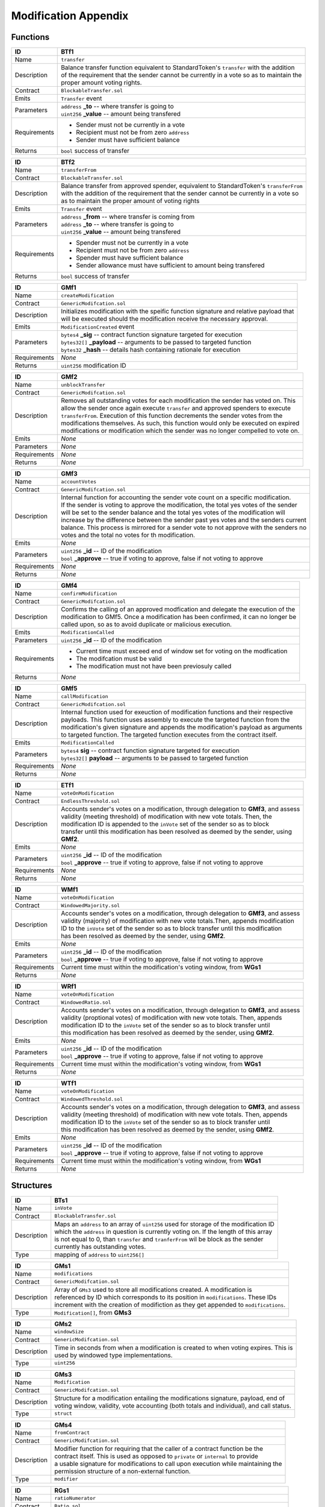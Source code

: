 .. index:: ! mod-appendix

.. _mod-appendix:


#####################
Modification Appendix
#####################

Functions
~~~~~~~~~

================    ====================================================
ID                  BTf1
================    ====================================================
Name                ``transfer``

Description         | Balance transfer function equivalent to StandardToken's ``transfer`` with the addition
                    | of the requirement that the sender cannot be currently in a vote so as to maintain the
                    | proper amount voting rights.


Contract            ``BlockableTransfer.sol``

Emits               ``Transfer`` event

Parameters          | ``address`` **_to** -- where transfer is going to
                    | ``uint256`` **_value** -- amount being transfered


Requirements        - Sender must not be currently in a vote
                    - Recipient must not be from zero ``address``
                    - Sender must have sufficient balance

Returns             ``bool`` success of transfer
================    ====================================================



================    ====================================================
ID                  BTf2
================    ====================================================
Name                ``transferFrom``

Contract            ``BlockableTransfer.sol``

Description         | Balance transfer from approved spender, equivalent to StandardToken's ``transferFrom``
                    | with the addition of the requirement that the sender cannot be currently in a vote so
                    | as to maintain the proper amount of voting rights


Emits               ``Transfer`` event

Parameters          | ``address`` **_from** -- where transfer is coming from
                    | ``address`` **_to** -- where transfer is going to
                    | ``uint256`` **_value** -- amount being transfered


Requirements        - Spender must not be currently in a vote
                    - Recipient must not be from zero ``address``
                    - Spender must have sufficient balance
                    - Sender allowance must have sufficient to amount being transfered

Returns             ``bool`` success of transfer
================    ====================================================



================    ====================================================
ID                  GMf1
================    ====================================================
Name                ``createModification``

Contract            ``GenericModifcation.sol``

Description         | Initializes modification with the speific function signature and relative payload that
                    | will be executed should the modification receive the necessary approval.


Emits               ``ModificationCreated`` event

Parameters          | ``bytes4`` **_sig** -- contract function signature targeted for execution
                    | ``bytes32[]`` **_payload** -- arguments to be passed to targeted function
                    | ``bytes32`` **_hash** -- details hash containing rationale for execution


Requirements        *None*

Returns             ``uint256`` modification ID
================    ====================================================



================    ====================================================
ID                  GMf2
================    ====================================================
Name                ``unblockTransfer``

Contract            ``GenericModifcation.sol``

Description         | Removes all outstanding votes for each modification the sender has voted on. This
                    | allow the sender once again execute ``transfer`` and approved spenders to execute
                    | ``transferFrom``. Execution of this function decrements the sender votes from the
                    | modifications themselves. As such, this function would only be executed on expired
                    | modifications or modification which the sender was no longer compelled to vote on.


Emits               *None*

Parameters          *None*

Requirements        *None*

Returns             *None*
================    ====================================================



================    ====================================================
ID                  GMf3
================    ====================================================
Name                ``accountVotes``

Contract            ``GenericModifcation.sol``

Description         | Internal function for accounting the sender vote count on a specific modification.
                    | If the sender is voting to approve the modification, the total yes votes of the sender
                    | will be set to the sender balance and the total yes votes of the modification will
                    | increase by the difference between the sender past yes votes and the senders current
                    | balance. This process is mirrored for a sender vote to not approve with the senders no
                    | votes and the total no votes for th modification.


Emits               *None*

Parameters          | ``uint256`` **_id** -- ID of the modification
                    | ``bool`` **_approve** -- true if voting to approve, false if not voting to approve


Requirements        *None*

Returns             *None*
================    ====================================================



================    ====================================================
ID                  GMf4
================    ====================================================
Name                ``confirmModification``

Contract            ``GenericModifcation.sol``

Description         | Confirms the calling of an approved modfication and delegate the execution of the
                    | modification to GMf5. Once a modification has been confirmed, it can no longer be
                    | called upon, so as to avoid duplicate or malicious execution.


Emits               ``ModificationCalled``

Parameters          | ``uint256`` **_id** -- ID of the modification


Requirements        - Current time must exceed end of window set for voting on the modfication
                    - The modifcation must be valid
                    - The modification must not have been previosuly called

Returns             *None*
================    ====================================================



================    ====================================================
ID                  GMf5
================    ====================================================
Name                ``callModification``

Contract            ``GenericModifcation.sol``

Description         | Internal function used for exeuction of modification functions and their respective
                    | payloads. This function uses assembly to execute the targeted function from the
                    | modification's given signature and appends the modification's payload as arguments
                    | to targeted function. The targeted function executes from the contract itself.


Emits               ``ModificationCalled``

Parameters          | ``bytes4`` **sig** -- contract function signature targeted for execution
                    | ``bytes32[]`` **payload** -- arguments to be passed to targeted function


Requirements        *None*

Returns             *None*
================    ====================================================



================    ====================================================
ID                  ETf1
================    ====================================================
Name                ``voteOnModification``

Contract            ``EndlessThreshold.sol``

Description         | Accounts sender's votes on a modification, through delegation to **GMf3**, and assess
                    | validity (meeting threshold) of modification with new vote totals. Then, the
                    | modification ID is appended to the ``inVote`` set of the sender so as to block
                    | transfer until this modification has been resolved as deemed by the sender, using
                    | **GMf2**.


Emits               *None*

Parameters          | ``uint256`` **_id** -- ID of the modification
                    | ``bool`` **_approve** -- true if voting to approve, false if not voting to approve


Requirements        *None*

Returns             *None*
================    ====================================================



================    ====================================================
ID                  WMf1
================    ====================================================
Name                ``voteOnModification``

Contract            ``WindowedMajority.sol``

Description         | Accounts sender's votes on a modification, through delegation to **GMf3**, and assess
                    | validity (majority) of modification with new vote totals.Then, appends modification
                    | ID to the ``inVote`` set of the sender so as to block transfer until this modification
                    | has been resolved as deemed by the sender, using **GMf2**.


Emits               *None*

Parameters          | ``uint256`` **_id** -- ID of the modification
                    | ``bool`` **_approve** -- true if voting to approve, false if not voting to approve


Requirements        Current time must within the modification's voting window, from **WGs1**

Returns             *None*
================    ====================================================



================    ====================================================
ID                  WRf1
================    ====================================================
Name                ``voteOnModification``

Contract            ``WindowedRatio.sol``

Description         | Accounts sender's votes on a modification, through delegation to **GMf3**, and assess
                    | validity (proptional votes) of modification with new vote totals. Then, appends
                    | modification  ID to the ``inVote`` set of the sender so as to block transfer until
                    | this modification has been resolved as deemed by the sender, using **GMf2**.


Emits               *None*

Parameters          | ``uint256`` **_id** -- ID of the modification
                    | ``bool`` **_approve** -- true if voting to approve, false if not voting to approve


Requirements        Current time must within the modification's voting window, from **WGs1**

Returns             *None*
================    ====================================================



================    ====================================================
ID                  WTf1
================    ====================================================
Name                ``voteOnModification``

Contract            ``WindowedThreshold.sol``

Description         | Accounts sender's votes on a modification, through delegation to **GMf3**, and assess
                    | validity (meeting threshold) of modification with new vote totals. Then, appends
                    | modification  ID to the ``inVote`` set of the sender so as to block transfer until
                    | this modification has been resolved as deemed by the sender, using **GMf2**.


Emits               *None*

Parameters          | ``uint256`` **_id** -- ID of the modification
                    | ``bool`` **_approve** -- true if voting to approve, false if not voting to approve


Requirements        Current time must within the modification's voting window, from **WGs1**

Returns             *None*
================    ====================================================



Structures
~~~~~~~~~~
================    ====================================================
ID                  BTs1
================    ====================================================
Name                ``inVote``

Contract            ``BlockableTransfer.sol``

Description         | Maps an ``address`` to an array of ``uint256`` used for storage of the modification ID
                    | which the ``address`` in question is currently voting on. If the length of this array
                    | is not equal to 0, than ``transfer`` and ``tranferFrom`` wil be block as the sender
                    | currently has outstanding votes.

Type                mapping of ``address`` to ``uint256[]``
================    ====================================================



================    ====================================================
ID                  GMs1
================    ====================================================
Name                ``modifications``

Contract            ``GenericModifcation.sol``

Description         | Array of ``GMs3`` used to store all modifications created. A modification is
                    | referenced by ID which corresponds to its position in ``modifications``. These IDs
                    | increment with the creation of modifiction as they get appended to ``modifications``.

Type                ``Modification[]``, from **GMs3**
================    ====================================================



================    ====================================================
ID                  GMs2
================    ====================================================
Name                ``windowSize``

Contract            ``GenericModifcation.sol``

Description         | Time in seconds from when a modification is created to when voting expires. This is
                    | used by windowed type implementations.

Type                ``uint256``
================    ====================================================



================    ====================================================
ID                  GMs3
================    ====================================================
Name                ``Modification``

Contract            ``GenericModifcation.sol``

Description         | Structure for a modification entailing the modifications signature, payload, end of
                    | voting window, validity, vote accounting (both totals and individual), and call status.

Type                ``struct``
================    ====================================================



================    ====================================================
ID                  GMs4
================    ====================================================
Name                ``fromContract``

Contract            ``GenericModifcation.sol``

Description         | Modifier function for requiring that the caller of a contract function be the
                    | contract itself. This is used as opposed to ``private`` or ``internal`` to provide
                    | a usable signature for modifications to call upon execution while maintaining the
                    | permission structure of a non-external function.

Type                ``modifier``
================    ====================================================



================    ====================================================
ID                  RGs1
================    ====================================================
Name                ``ratioNumerator``

Contract            ``Ratio.sol``

Description         | Ratio numerator for determining the proportional value of yes to no votes in order
                    | for a mdification to be approved

Type                ``uint256``
================    ====================================================



================    ====================================================
ID                  RGs2
================    ====================================================
Name                ``ratioDenominator``

Contract            ``Ratio.sol``

Description         | Ratio denominator for determining the proportional value of yes to no votes in order 
                    | for a mdification to be approved

Type                ``uint256``
================    ====================================================



================    ====================================================
ID                  TGs1
================    ====================================================
Name                ``approvalThreshold``

Contract            ``Threshold.sol``

Description         | Minimum amount of votes necessary for a modification to be approved. This is used by
                    | threshold type implementations.

Type                ``uint256``
================    ====================================================



================    ====================================================
ID                  WGs1
================    ====================================================
Name                ``inVoteWindow``

Contract            ``Window.sol``

Description         | Modifier function for require that the voting window has not expired in order to
                    | proceed with a vote on a specific modification. This is used by windowed type
                    | implementations.

Type                ``modifier``
================    ====================================================
